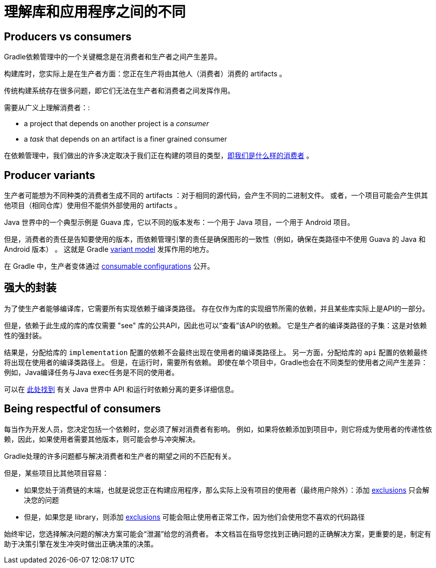 [[sec:understanding-diff-libraries-and-apps]]
= 理解库和应用程序之间的不同

[[sub:producers-vs-consumers]]
== Producers vs consumers

Gradle依赖管理中的一个关键概念是在消费者和生产者之间产生差异。

构建库时，您实际上是在生产者方面：您正在生产将由其他人（消费者）消费的 artifacts 。

传统构建系统存在很多问题，即它们无法在生产者和消费者之间发挥作用。

需要从广义上理解消费者：:

- a project that depends on another project is a _consumer_
- a _task_ that depends on an artifact is a finer grained consumer

在依赖管理中，我们做出的许多决定取决于我们正在构建的项目的类型，<<#sub:being-respectful-consumers,即我们是什么样的消费者>> 。

[[sub:producer-variants]]
== Producer variants

生产者可能想为不同种类的消费者生成不同的 artifacts ：对于相同的源代码，会产生不同的二进制文件。 或者，一个项目可能会产生供其他项目（相同仓库）使用但不能供外部使用的 artifacts 。

Java 世界中的一个典型示例是 Guava 库，它以不同的版本发布：一个用于 Java 项目，一个用于 Android 项目。

但是，消费者的责任是告知要使用的版本，而依赖管理引擎的责任是确保图形的一致性（例如，确保在类路径中不使用 Guava 的 Java 和 Android 版本） 。 这就是 Gradle <<variant_model.adoc#,variant model>> 发挥作用的地方。

在 Gradle 中，生产者变体通过 <<declaring_dependencies.adoc#sec:resolvable-consumable-configs,consumable configurations>> 公开。

[[sub:strong-encapsulation]]
== 强大的封装

为了使生产者能够编译库，它需要所有实现依赖于编译类路径。 存在仅作为库的实现细节所需的依赖，并且某些库实际上是API的一部分。

但是，依赖于此生成的库的库仅需要 "see" 库的公共API，因此也可以“查看”该API的依赖。 它是生产者的编译类路径的子集：这是对依赖性的强封装。

结果是，分配给库的 `implementation` 配置的依赖不会最终出现在使用者的编译类路径上。 另一方面，分配给库的 `api` 配置的依赖最终将出现在使用者的编译类路径上。
但是，在运行时，需要所有依赖。 即使在单个项目中，Gradle也会在不同类型的使用者之间产生差异：例如，Java编译任务与Java exec任务是不同的使用者。

可以在 <<java_library_plugin.adoc#,此处找到>> 有关 Java 世界中 API 和运行时依赖分离的更多详细信息。

[[sub:being-respectful-consumers]]
== Being respectful of consumers

每当作为开发人员，您决定包括一个依赖时，您必须了解对消费者有影响。 例如，如果将依赖添加到项目中，则它将成为使用者的传递性依赖，因此，如果使用者需要其他版本，则可能会参与冲突解决。

Gradle处理的许多问题都与解决消费者和生产者的期望之间的不匹配有关。

但是，某些项目比其他项目容易：

- 如果您处于消费链的末端，也就是说您正在构建应用程序，那么实际上没有项目的使用者（最终用户除外）：添加 <<dependency_downgrade_and_exclude.adoc#sec:excluding-transitive-deps,exclusions>> 只会解决您的问题
- 但是，如果您是 library，则添加 <<dependency_downgrade_and_exclude.adoc#sec:excluding-transitive-deps,exclusions>> 可能会阻止使用者正常工作，因为他们会使用您不喜欢的代码路径  

始终牢记，您选择解决问题的解决方案可能会“泄漏”给您的消费者。 本文档旨在指导您找到正确问题的正确解决方案，更重要的是，制定有助于决策引擎在发生冲突时做出正确决策的决策。